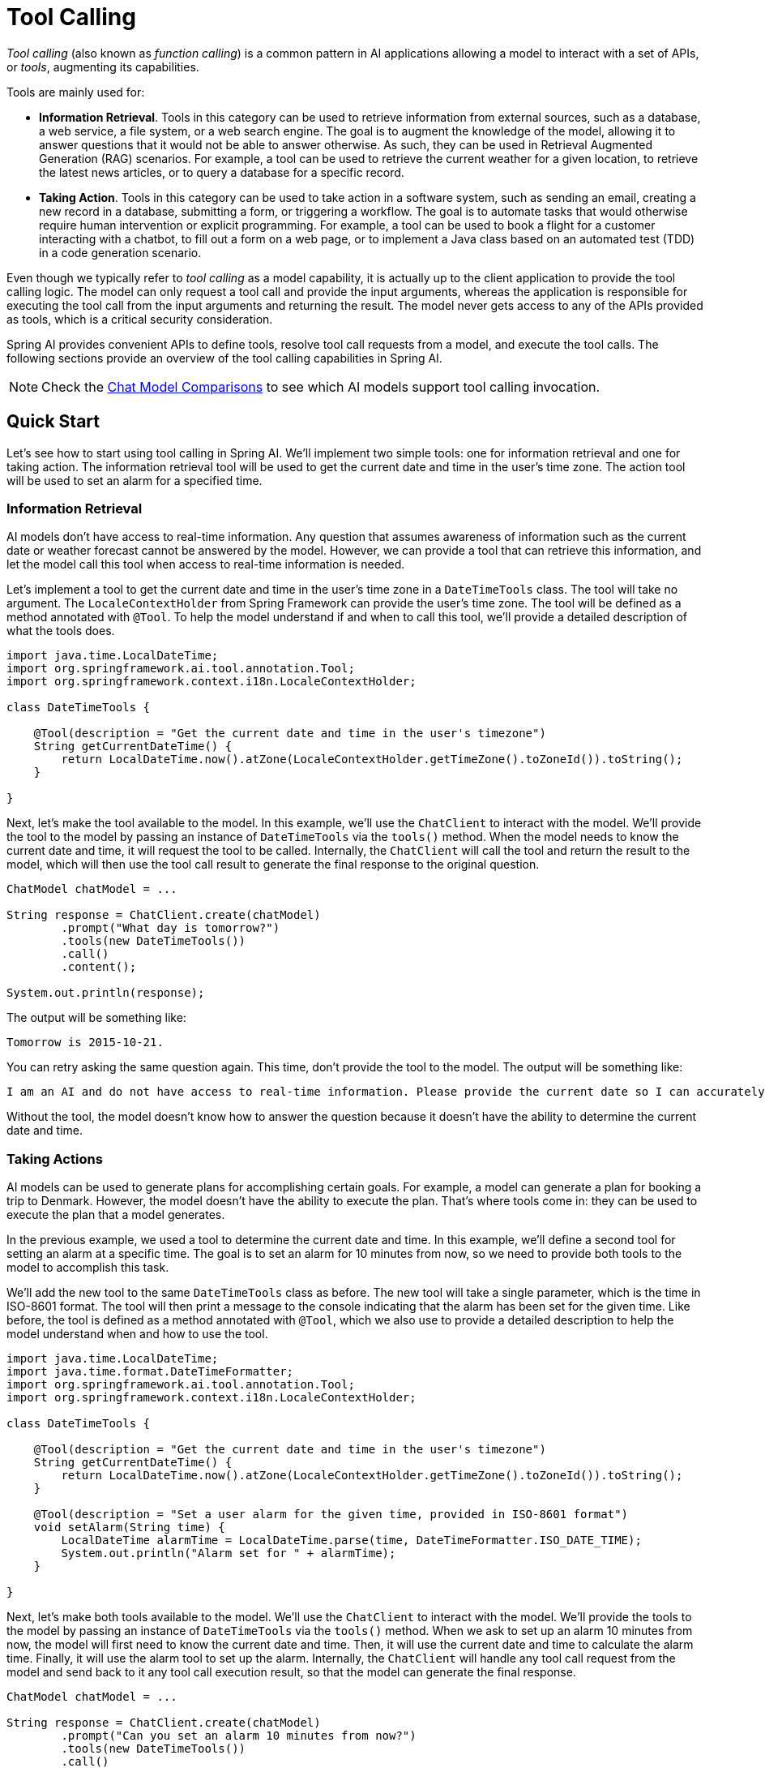 [[Tools]]
= Tool Calling

_Tool calling_ (also known as _function calling_) is a common pattern in AI applications allowing a model to interact with a set of APIs, or _tools_, augmenting its capabilities.

Tools are mainly used for:

* **Information Retrieval**. Tools in this category can be used to retrieve information from external sources, such as a database, a web service, a file system, or a web search engine. The goal is to augment the knowledge of the model, allowing it to answer questions that it would not be able to answer otherwise. As such, they can be used in Retrieval Augmented Generation (RAG) scenarios. For example, a tool can be used to retrieve the current weather for a given location, to retrieve the latest news articles, or to query a database for a specific record.
* **Taking Action**. Tools in this category can be used to take action in a software system, such as sending an email, creating a new record in a database, submitting a form, or triggering a workflow. The goal is to automate tasks that would otherwise require human intervention or explicit programming. For example, a tool can be used to book a flight for a customer interacting with a chatbot, to fill out a form on a web page, or to implement a Java class based on an automated test (TDD) in a code generation scenario.

Even though we typically refer to _tool calling_ as a model capability, it is actually up to the client application to provide the tool calling logic. The model can only request a tool call and provide the input arguments, whereas the application is responsible for executing the tool call from the input arguments and returning the result. The model never gets access to any of the APIs provided as tools, which is a critical security consideration.

Spring AI provides convenient APIs to define tools, resolve tool call requests from a model, and execute the tool calls. The following sections provide an overview of the tool calling capabilities in Spring AI.

NOTE: Check the xref:api/chat/comparison.adoc[Chat Model Comparisons] to see which AI models support tool calling invocation.

== Quick Start

Let's see how to start using tool calling in Spring AI. We'll implement two simple tools: one for information retrieval and one for taking action. The information retrieval tool will be used to get the current date and time in the user's time zone. The action tool will be used to set an alarm for a specified time.

=== Information Retrieval

AI models don't have access to real-time information. Any question that assumes awareness of information such as the current date or weather forecast cannot be answered by the model. However, we can provide a tool that can retrieve this information, and let the model call this tool when access to real-time information is needed.

Let's implement a tool to get the current date and time in the user's time zone in a `DateTimeTools` class. The tool will take no argument. The `LocaleContextHolder` from Spring Framework can provide the user's time zone. The tool will be defined as a method annotated with `@Tool`. To help the model understand if and when to call this tool, we'll provide a detailed description of what the tools does.

[source,java]
----
import java.time.LocalDateTime;
import org.springframework.ai.tool.annotation.Tool;
import org.springframework.context.i18n.LocaleContextHolder;

class DateTimeTools {

    @Tool(description = "Get the current date and time in the user's timezone")
    String getCurrentDateTime() {
        return LocalDateTime.now().atZone(LocaleContextHolder.getTimeZone().toZoneId()).toString();
    }

}
----

Next, let's make the tool available to the model. In this example, we'll use the `ChatClient` to interact with the model. We'll provide the tool to the model by passing an instance of `DateTimeTools` via the `tools()` method. When the model needs to know the current date and time, it will request the tool to be called. Internally, the `ChatClient` will call the tool and return the result to the model, which will then use the tool call result to generate the final response to the original question.

[source,java]
----
ChatModel chatModel = ...

String response = ChatClient.create(chatModel)
        .prompt("What day is tomorrow?")
        .tools(new DateTimeTools())
        .call()
        .content();

System.out.println(response);
----

The output will be something like:

[source]
----
Tomorrow is 2015-10-21.
----

You can retry asking the same question again. This time, don't provide the tool to the model. The output will be something like:

[source]
----
I am an AI and do not have access to real-time information. Please provide the current date so I can accurately determine what day tomorrow will be.
----

Without the tool, the model doesn't know how to answer the question because it doesn't have the ability to determine the current date and time.

=== Taking Actions

AI models can be used to generate plans for accomplishing certain goals. For example, a model can generate a plan for booking a trip to Denmark. However, the model doesn't have the ability to execute the plan. That's where tools come in: they can be used to execute the plan that a model generates.

In the previous example, we used a tool to determine the current date and time. In this example, we'll define a second tool for setting an alarm at a specific time. The goal is to set an alarm for 10 minutes from now, so we need to provide both tools to the model to accomplish this task.

We'll add the new tool to the same `DateTimeTools` class as before. The new tool will take a single parameter, which is the time in ISO-8601 format. The tool will then print a message to the console indicating that the alarm has been set for the given time. Like before, the tool is defined as a method annotated with `@Tool`, which we also use to provide a detailed description to help the model understand when and how to use the tool.

[source,java]
----
import java.time.LocalDateTime;
import java.time.format.DateTimeFormatter;
import org.springframework.ai.tool.annotation.Tool;
import org.springframework.context.i18n.LocaleContextHolder;

class DateTimeTools {

    @Tool(description = "Get the current date and time in the user's timezone")
    String getCurrentDateTime() {
        return LocalDateTime.now().atZone(LocaleContextHolder.getTimeZone().toZoneId()).toString();
    }

    @Tool(description = "Set a user alarm for the given time, provided in ISO-8601 format")
    void setAlarm(String time) {
        LocalDateTime alarmTime = LocalDateTime.parse(time, DateTimeFormatter.ISO_DATE_TIME);
        System.out.println("Alarm set for " + alarmTime);
    }

}
----

Next, let's make both tools available to the model. We'll use the `ChatClient` to interact with the model. We'll provide the tools to the model by passing an instance of `DateTimeTools` via the `tools()` method. When we ask to set up an alarm 10 minutes from now, the model will first need to know the current date and time. Then, it will use the current date and time to calculate the alarm time. Finally, it will use the alarm tool to set up the alarm. Internally, the `ChatClient` will handle any tool call request from the model and send back to it any tool call execution result, so that the model can generate the final response.

[source,java]
----
ChatModel chatModel = ...

String response = ChatClient.create(chatModel)
        .prompt("Can you set an alarm 10 minutes from now?")
        .tools(new DateTimeTools())
        .call()
        .content();

System.out.println(response);
----

In the application logs, you can check the alarm has been set at the correct time.

== Overview

Spring AI supports tool calling through a set of flexible abstractions that allow you to define, resolve, and execute tools in a consistent way. This section provides an overview of the main concepts and components of tool calling in Spring AI.

image::tools/tool-calling-01.jpg[The main sequence of actions for tool calling, width=700, align="center"]

1. When we want to make a tool available to the model, we include its definition in the chat request. Each tool definition comprises of a name, a description, and the schema of the input parameters.
2. When the model decides to call a tool, it sends a response with the tool name and the input parameters modeled after the defined schema.
3. The application is responsible for using the tool name to identify and execute the tool with the provided input parameters.
4. The result of the tool call is processed by the application.
5. The application sends the tool call result back to the model.
6. The model generates the final response using the tool call result as additional context.

Tools are the building blocks of tool calling and they are modeled by the `ToolCallback` interface. Spring AI provides built-in support for specifying `ToolCallback`(s) from methods and functions, but you can always define your own `ToolCallback` implementations to support more use cases.

`ChatModel` implementations transparently dispatch tool call requests to the corresponding `ToolCallback` implementations and will send the tool call results back to the model, which will ultimately generate the final response. They do so using the `ToolCallingManager` interface, which is responsible for managing the tool execution lifecycle.

Both `ChatClient` and `ChatModel` accept a list of `ToolCallback` objects to make the tools available to the model and the `ToolCallingManager` that will eventually execute them. 

Besides passing the `ToolCallback` objects directly, you can also pass a list of tool names, that will be resolved dynamically using the `ToolCallbackResolver` interface.

The following sections will go into more details about all these concepts and APIs, including how to customize and extend them to support more use cases.

== Methods as Tools

Spring AI provides built-in support for specifying tools (i.e. `ToolCallback`(s)) from methods in two ways:

- declaratively, using the `@Tool` annotation
- programmatically, using the low-level `MethodToolCallback` implementation.

=== Declarative Specification: `@Tool`

You can turn a method into a tool by annotating it with `@Tool`.

[source,java]
----
class DateTimeTools {

    @Tool(description = "Get the current date and time in the user's timezone")
    String getCurrentDateTime() {
        return LocalDateTime.now().atZone(LocaleContextHolder.getTimeZone().toZoneId()).toString();
    }

}
----

The `@Tool` annotation allows you to provide key information about the tool:

- `name`: The name of the tool. If not provided, the method name will be used. AI models use this name to identify the tool when calling it. Therefore, it's not allowed to have two tools with the same name in the same class. The name must be unique across all the tools available to the model for a specific chat request.
- `description`: The description for the tool, which can be used by the model to understand when and how to call the tool. If not provided, the method name will be used as the tool description. However, it's strongly recommended to provide a detailed description because that's paramount for the model to understand the tool's purpose and how to use it. Failing in providing a good description can lead to the model not using the tool when it should or using it incorrectly.
- `returnDirect`: Whether the tool result should be returned directly to the client or passed back to the model. See xref:_return_direct[] for more details.
- `resultConverter`: The `ToolCallResultConverter` implementation to use for converting the result of a tool call to a `String object` to send back to the AI model. See xref:_result_conversion[] for more details.

The method can be either static or instance, and it can have any visibility (public, protected, package-private, or private). The class that contains the method can be either a top-level class or a nested class, and it can also have any visibility (as long as it's accessible where you're planning to instantiate it).

NOTE: Spring AI provides built-in support for AOT compilation of the `@Tool`-annotated methods as long as the class containing the methods is a Spring bean (e.g. `@Component`). Otherwise, you'll need to provide the necessary configuration to the GraalVM compiler. For example, by annotating the class with `@RegisterReflection(memberCategories = MemberCategory.INVOKE_DECLARED_METHODS)`.

You can define any number of arguments for the method (including no argument) with most types (primitives, POJOs, enums, lists, arrays, maps, and so on). Similarly, the method can return most types, including `void`. If the method returns a value, the return type must be a serializable type, as the result will be serialized and sent back to the model.

NOTE: Some types are not supported. See xref:_method_tool_limitations[] for more details.

Spring AI will generate the JSON schema for the input parameters of the `@Tool`-annotated method automatically. The schema is used by the model to understand how to call the tool and prepare the tool request. The `@ToolParam` annotation can be used to provide additional information about the input parameters, such as a description or whether the parameter is required or optional. By default, all input parameters are considered required.

[source,java]
----
import java.time.LocalDateTime;
import java.time.format.DateTimeFormatter;
import org.springframework.ai.tool.annotation.Tool;
import org.springframework.ai.tool.annotation.ToolParam;

class DateTimeTools {

    @Tool(description = "Set a user alarm for the given time")
    void setAlarm(@ToolParam(description = "Time in ISO-8601 format") String time) {
        LocalDateTime alarmTime = LocalDateTime.parse(time, DateTimeFormatter.ISO_DATE_TIME);
        System.out.println("Alarm set for " + alarmTime);
    }

}
----

The `@ToolParam` annotation allows you to provide key information about a tool parameter:

- `description`: The description for the parameter, which can be used by the model to understand better how to use it. For example, what format the parameter should be in, what values are allowed, and so on.
- `required`: Whether the parameter is required or optional. By default, all parameters are considered required. 

If a parameter is annotated as `@Nullable`, it will be considered optional unless explicitly marked as required using the `@ToolParam` annotation.

Besides the `@ToolParam` annotation, you can also use the `@Schema` annotation from Swagger or `@JsonProperty` from Jackson. See xref:_json_schema[] for more details.

==== Adding Tools to `ChatClient`

When using the declarative specification approach, you can pass the tool class instance to the `tools()` method when invoking a `ChatClient`. Such tools will only be available for the specific chat request they are added to.

[source,java]
----
ChatClient.create(chatModel)
    .prompt("What day is tomorrow?")
    .tools(new DateTimeTools())
    .call()
    .content();
----

Under the hood, the `ChatClient` will generate a `ToolCallback` from each `@Tool`-annotated method in the tool class instance and pass them to the model. In case you prefer to generate the `ToolCallback`(s) yourself, you can use the `ToolCallbacks` utility class.

[source,java]
----
ToolCallback[] dateTimeTools = ToolCallbacks.from(new DateTimeTools());
----

==== Adding Default Tools to `ChatClient`

When using the declarative specification approach, you can add default tools to a `ChatClient.Builder` by passing the tool class instance to the `defaultTools()` method.
If both default and runtime tools are provided, the runtime tools will completely override the default tools.

WARNING: Default tools are shared across all the chat requests performed by all the `ChatClient` instances built from the same `ChatClient.Builder`. They are useful for tools that are commonly used across different chat requests, but they can also be dangerous if not used carefully, risking to make them available when they shouldn't.

[source,java]
----
ChatModel chatModel = ...
ChatClient chatClient = ChatClient.builder(chatModel)
    .defaultTools(new DateTimeTools())
    .build();
----

==== Adding Tools to `ChatModel`

When using the declarative specification approach, you can pass the tool class instance to the `toolCallbacks()` method of the `ToolCallingChatOptions` you use to call a `ChatModel`. Such tools will only be available for the specific chat request they are added to.

[source,java]
----
ChatModel chatModel = ...
ToolCallback[] dateTimeTools = ToolCallbacks.from(new DateTimeTools());
ChatOptions chatOptions = ToolCallingChatOptions.builder()
    .toolCallbacks(dateTimeTools)
    .build();
Prompt prompt = new Prompt("What day is tomorrow?", chatOptions);
chatModel.call(prompt);
----

==== Adding Default Tools to `ChatModel`

When using the declarative specification approach, you can add default tools to `ChatModel` at construction time by passing the tool class instance to the `toolCallbacks()` method of the `ToolCallingChatOptions` instance used to create the `ChatModel`.
If both default and runtime tools are provided, the runtime tools will completely override the default tools.

WARNING: Default tools are shared across all the chat requests performed by that `ChatModel` instance. They are useful for tools that are commonly used across different chat requests, but they can also be dangerous if not used carefully, risking to make them available when they shouldn't.

[source,java]
----
ToolCallback[] dateTimeTools = ToolCallbacks.from(new DateTimeTools());
ChatModel chatModel = OllamaChatModel.builder()
    .ollamaApi(new OllamaApi())
    .defaultOptions(ToolCallingChatOptions.builder()
            .toolCallbacks(dateTimeTools)
            .build())
    .build();
----

=== Programmatic Specification: `MethodToolCallback`

You can turn a method into a tool by building a `MethodToolCallback` programmatically.

[source,java]
----
class DateTimeTools {

    String getCurrentDateTime() {
        return LocalDateTime.now().atZone(LocaleContextHolder.getTimeZone().toZoneId()).toString();
    }

}
----

The `MethodToolCallback.Builder` allows you to build a `MethodToolCallback` instance and provide key information about the tool:

- `toolDefinition`: The `ToolDefinition` instance that defines the tool name, description, and input schema. You can build it using the `ToolDefinition.Builder` class. Required.
- `toolMetadata`: The `ToolMetadata` instance that defines additional settings such as whether the result should be returned directly to the client, and the result converter to use. You can build it using the `ToolMetadata.Builder` class.
- `toolMethod`: The `Method` instance that represents the tool method. Required.
- `toolObject`: The object instance that contains the tool method. If the method is static, you can omit this parameter.
- `toolCallResultConverter`: The `ToolCallResultConverter` instance to use for converting the result of a tool call to a `String` object to send back to the AI model. If not provided, the default converter will be used (`DefaultToolCallResultConverter`).

The `ToolDefinition.Builder` allows you to build a `ToolDefinition` instance and define the tool name, description, and input schema:

- `name`: The name of the tool. If not provided, the method name will be used. AI models use this name to identify the tool when calling it. Therefore, it's not allowed to have two tools with the same name in the same class. The name must be unique across all the tools available to the model for a specific chat request.
- `description`: The description for the tool, which can be used by the model to understand when and how to call the tool. If not provided, the method name will be used as the tool description. However, it's strongly recommended to provide a detailed description because that's paramount for the model to understand the tool's purpose and how to use it. Failing in providing a good description can lead to the model not using the tool when it should or using it incorrectly.
- `inputSchema`: The JSON schema for the input parameters of the tool. If not provided, the schema will be generated automatically based on the method parameters. You can use the `@ToolParam` annotation to provide additional information about the input parameters, such as a description or whether the parameter is required or optional. By default, all input parameters are considered required. See xref:_json_schema[] for more details.

The `ToolMetadata.Builder` allows you to build a `ToolMetadata` instance and define additional settings for the tool:

- `returnDirect`: Whether the tool result should be returned directly to the client or passed back to the model. See xref:_return_direct[] for more details.

[source,java]
----
Method method = ReflectionUtils.findMethod(DateTimeTools.class, "getCurrentDateTime");
ToolCallback toolCallback = MethodToolCallback.builder()
    .toolDefinition(ToolDefinition.builder(method)
            .description("Get the current date and time in the user's timezone")
            .build())
    .toolMethod(method)
    .toolObject(new DateTimeTools())
    .build();
----

The method can be either static or instance, and it can have any visibility (public, protected, package-private, or private). The class that contains the method can be either a top-level class or a nested class, and it can also have any visibility (as long as it's accessible where you're planning to instantiate it).

NOTE: Spring AI provides built-in support for AOT compilation of the tool methods as long as the class containing the methods is a Spring bean (e.g. `@Component`). Otherwise, you'll need to provide the necessary configuration to the GraalVM compiler. For example, by annotating the class with `@RegisterReflection(memberCategories = MemberCategory.INVOKE_DECLARED_METHODS)`.

You can define any number of arguments for the method (including no argument) with most types (primitives, POJOs, enums, lists, arrays, maps, and so on). Similarly, the method can return most types, including `void`. If the method returns a value, the return type must be a serializable type, as the result will be serialized and sent back to the model.

NOTE: Some types are not supported. See xref:_method_tool_limitations[] for more details.

If the method is static, you can omit the `toolObject()` method, as it's not needed.

[source,java]
----
class DateTimeTools {

    static String getCurrentDateTime() {
        return LocalDateTime.now().atZone(LocaleContextHolder.getTimeZone().toZoneId()).toString();
    }

}
----

[source,java]
----
Method method = ReflectionUtils.findMethod(DateTimeTools.class, "getCurrentDateTime");
ToolCallback toolCallback = MethodToolCallback.builder()
    .toolDefinition(ToolDefinition.builder(method)
            .description("Get the current date and time in the user's timezone")
            .build())
    .toolMethod(method)
    .build();
----

Spring AI will generate the JSON schema for the input parameters of the method automatically. The schema is used by the model to understand how to call the tool and prepare the tool request. The `@ToolParam` annotation can be used to provide additional information about the input parameters, such as a description or whether the parameter is required or optional. By default, all input parameters are considered required.

[source,java]
----
import java.time.LocalDateTime;
import java.time.format.DateTimeFormatter;
import org.springframework.ai.tool.annotation.ToolParam;

class DateTimeTools {

    void setAlarm(@ToolParam(description = "Time in ISO-8601 format") String time) {
        LocalDateTime alarmTime = LocalDateTime.parse(time, DateTimeFormatter.ISO_DATE_TIME);
        System.out.println("Alarm set for " + alarmTime);
    }

}
----

The `@ToolParam` annotation allows you to provide key information about a tool parameter:

- `description`: The description for the parameter, which can be used by the model to understand better how to use it. For example, what format the parameter should be in, what values are allowed, and so on.
- `required`: Whether the parameter is required or optional. By default, all parameters are considered required. 

If a parameter is annotated as `@Nullable`, it will be considered optional unless explicitly marked as required using the `@ToolParam` annotation.

Besides the `@ToolParam` annotation, you can also use the `@Schema` annotation from Swagger or `@JsonProperty` from Jackson. See xref:_json_schema[] for more details.

==== Adding Tools to `ChatClient` and `ChatModel`

When using the programmatic specification approach, you can pass the `MethodToolCallback` instance to the `tools()` method of `ChatClient`.
The tool will only be available for the specific chat request it's added to.

[source,java]
----
ToolCallback toolCallback = ...
ChatClient.create(chatModel)
    .prompt("What day is tomorrow?")
    .tools(toolCallback)
    .call()
    .content();
----

==== Adding Default Tools to `ChatClient`

When using the programmatic specification approach, you can add default tools to a `ChatClient.Builder` by passing the `MethodToolCallback` instance to the `defaultTools()` method.
If both default and runtime tools are provided, the runtime tools will completely override the default tools.

WARNING: Default tools are shared across all the chat requests performed by all the `ChatClient` instances built from the same `ChatClient.Builder`. They are useful for tools that are commonly used across different chat requests, but they can also be dangerous if not used carefully, risking to make them available when they shouldn't.

[source,java]
----
ChatModel chatModel = ...
ToolCallback toolCallback = ...
ChatClient chatClient = ChatClient.builder(chatModel)
    .defaultTools(toolCallback)
    .build();
----

==== Adding Tools to `ChatModel`

When using the programmatic specification approach, you can pass the `MethodToolCallback` instance to the `toolCallbacks()` method of the `ToolCallingChatOptions` you use to call a `ChatModel`. The tool will only be available for the specific chat request it's added to.

[source,java]
----
ChatModel chatModel = ...
ToolCallback toolCallback = ...
ChatOptions chatOptions = ToolCallingChatOptions.builder()
    .toolCallbacks(toolCallback)
    .build():
Prompt prompt = new Prompt("What day is tomorrow?", chatOptions);
chatModel.call(prompt);
----

==== Adding Default Tools to `ChatModel`

When using the programmatic specification approach, you can add default tools to a `ChatModel` at construction time by passing the `MethodToolCallback` instance to the `toolCallbacks()` method of the `ToolCallingChatOptions` instance used to create the `ChatModel`.
If both default and runtime tools are provided, the runtime tools will completely override the default tools.

WARNING: Default tools are shared across all the chat requests performed by that `ChatModel` instance. They are useful for tools that are commonly used across different chat requests, but they can also be dangerous if not used carefully, risking to make them available when they shouldn't.

[source,java]
----
ToolCallback toolCallback = ...
ChatModel chatModel = OllamaChatModel.builder()
    .ollamaApi(new OllamaApi())
    .defaultOptions(ToolCallingChatOptions.builder()
            .toolCallbacks(toolCallback)
            .build())
    .build();
----

=== Method Tool Limitations

The following types are not currently supported as parameters or return types for methods used as tools:

- `Optional`
- Asynchronous types (e.g. `CompletableFuture`, `Future`)
- Reactive types (e.g. `Flow`, `Mono`, `Flux`)
- Functional types (e.g. `Function`, `Supplier`, `Consumer`).

Functional types are supported using the function-based tool specification approach. See xref:_functions_as_tools[] for more details.

== Functions as Tools

Spring AI provides built-in support for specifying tools from functions, either programmatically using the low-level `FunctionToolCallback` implementation or dynamically as `@Bean`(s) resolved at runtime.

=== Programmatic Specification: `FunctionToolCallback`

You can turn a functional type (`Function`, `Supplier`, `Consumer`, or `BiFunction`) into a tool by building a `FunctionToolCallback` programmatically.

[source,java]
----
public class WeatherService implements Function<WeatherRequest, WeatherResponse> {
    public WeatherResponse apply(WeatherRequest request) {
        return new WeatherResponse(30.0, Unit.C);
    }
}

public enum Unit { C, F }
public record WeatherRequest(String location, Unit unit) {}
public record WeatherResponse(double temp, Unit unit) {}
----

The `FunctionToolCallback.Builder` allows you to build a `FunctionToolCallback` instance and provide key information about the tool:

- `name`: The name of the tool. AI models use this name to identify the tool when calling it. Therefore, it's not allowed to have two tools with the same name in the same context. The name must be unique across all the tools available to the model for a specific chat request. Required.
- `toolFunction`: The functional object that represents the tool method (`Function`, `Supplier`, `Consumer`, or `BiFunction`). Required.
- `description`: The description for the tool, which can be used by the model to understand when and how to call the tool. If not provided, the method name will be used as the tool description. However, it's strongly recommended to provide a detailed description because that's paramount for the model to understand the tool's purpose and how to use it. Failing in providing a good description can lead to the model not using the tool when it should or using it incorrectly.
- `inputType`: The type of the function input. Required.
- `inputSchema`: The JSON schema for the input parameters of the tool. If not provided, the schema will be generated automatically based on the `inputType`. You can use the `@ToolParam` annotation to provide additional information about the input parameters, such as a description or whether the parameter is required or optional. By default, all input parameters are considered required. See xref:_json_schema[] for more details.
- `toolMetadata`: The `ToolMetadata` instance that defines additional settings such as whether the result should be returned directly to the client, and the result converter to use. You can build it using the `ToolMetadata.Builder` class.
- `toolCallResultConverter`: The `ToolCallResultConverter` instance to use for converting the result of a tool call to a `String` object to send back to the AI model. If not provided, the default converter will be used (`DefaultToolCallResultConverter`).

The `ToolMetadata.Builder` allows you to build a `ToolMetadata` instance and define additional settings for the tool:

- `returnDirect`: Whether the tool result should be returned directly to the client or passed back to the model. See xref:_return_direct[] for more details.

[source,java]
----
ToolCallback toolCallback = FunctionToolCallback
    .builder("currentWeather", new WeatherService())
    .description("Get the weather in location")
    .inputType(WeatherRequest.class)
    .build();
----

The function inputs and outputs can be either `Void` or POJOs. The input and output POJOs must be serializable, as the result will be serialized and sent back to the model. The function as well as the input and output types must be public.

NOTE: Some types are not supported. See xref:_function_tool_limitations[] for more details.

==== Adding Tools to `ChatClient`

When using the programmatic specification approach, you can pass the `FunctionToolCallback` instance to the `tools()` method of `ChatClient`. The tool will only be available for the specific chat request it's added to.

[source,java]
----
ToolCallback toolCallback = ...
ChatClient.create(chatModel)
    .prompt("What's the weather like in Copenhagen?")
    .tools(toolCallback)
    .call()
    .content();
----

==== Adding Default Tools to `ChatClient`

When using the programmatic specification approach, you can add default tools to a `ChatClient.Builder` by passing the `FunctionToolCallback` instance to the `defaultTools()` method.
If both default and runtime tools are provided, the runtime tools will completely override the default tools.

WARNING: Default tools are shared across all the chat requests performed by all the `ChatClient` instances built from the same `ChatClient.Builder`. They are useful for tools that are commonly used across different chat requests, but they can also be dangerous if not used carefully, risking to make them available when they shouldn't.

[source,java]
----
ChatModel chatModel = ...
ToolCallback toolCallback = ...
ChatClient chatClient = ChatClient.builder(chatModel)
    .defaultTools(toolCallback)
    .build();
----

==== Adding Tools to `ChatModel`

When using the programmatic specification approach, you can pass the `FunctionToolCallback` instance to the `toolCallbacks()` method of `ToolCallingChatOptions`. The tool will only be available for the specific chat request it's added to.

[source,java]
----
ChatModel chatModel = ...
ToolCallback toolCallback = ...
ChatOptions chatOptions = ToolCallingChatOptions.builder()
    .toolCallbacks(toolCallback)
    .build():
Prompt prompt = new Prompt("What's the weather like in Copenhagen?", chatOptions);
chatModel.call(prompt);
----

==== Adding Default Tools to `ChatModel`

When using the programmatic specification approach, you can add default tools to a `ChatModel` at construction time by passing the `FunctionToolCallback` instance to the `toolCallbacks()` method of the `ToolCallingChatOptions` instance used to create the `ChatModel`.
If both default and runtime tools are provided, the runtime tools will completely override the default tools.

WARNING: Default tools are shared across all the chat requests performed by that `ChatModel` instance. They are useful for tools that are commonly used across different chat requests, but they can also be dangerous if not used carefully, risking to make them available when they shouldn't.

[source,java]
----
ToolCallback toolCallback = ...
ChatModel chatModel = OllamaChatModel.builder()
    .ollamaApi(new OllamaApi())
    .defaultOptions(ToolCallingChatOptions.builder()
            .toolCallbacks(toolCallback)
            .build())
    .build();
----

=== Dynamic Specification: `@Bean`

Instead of specifying tools programmatically, you can define tools as Spring beans and let Spring AI resolve them dynamically at runtime using the `ToolCallbackResolver` interface (via the `SpringBeanToolCallbackResolver` implementation). This option gives you the possibility to use any `Function`, `Supplier`, `Consumer`, or `BiFunction` bean as a tool. The bean name will be used as the tool name, and the `@Description` annotation from Spring Framework can be used to provide a description for the tool, used by the model to understand when and how to call the tool. If you don't provide a description, the method name will be used as the tool description. However, it's strongly recommended to provide a detailed description because that's paramount for the model to understand the tool's purpose and how to use it. Failing in providing a good description can lead to the model not using the tool when it should or using it incorrectly.

[source,java]
----
@Configuration(proxyBeanMethods = false)
class WeatherTools {

    WeatherService weatherService = new WeatherService();

	@Bean
	@Description("Get the weather in location")
	Function<WeatherRequest, WeatherResponse> currentWeather() {
		return weatherService;
	}

}
----

NOTE: Some types are not supported. See xref:_function_tool_limitations[] for more details.

The JSON schema for the input parameters of the tool will be generated automatically. You can use the `@ToolParam` annotation to provide additional information about the input parameters, such as a description or whether the parameter is required or optional. By default, all input parameters are considered required. See xref:_json_schema[] for more details.

[source,java]
----
record WeatherRequest(@ToolParam(description = "The name of a city or a country") String location, Unit unit) {}
----

This tool specification approach has the drawback of not guaranteeing type safety, as the tool resolution is done at runtime. To mitigate this, you can specify the tool name explicitly using the `@Bean` annotation and storing the value in a constant, so that you can use it in a chat request instead of hard-coding the tool name.

[source,java]
----
@Configuration(proxyBeanMethods = false)
class WeatherTools {

    public static final String CURRENT_WEATHER_TOOL = "currentWeather";

	@Bean(CURRENT_WEATHER_TOOL)
	@Description("Get the weather in location")
	Function<WeatherRequest, WeatherResponse> currentWeather() {
		...
	}

}
----

==== Adding Tools to `ChatClient`

When using the dynamic specification approach, you can pass the tool name (i.e. the function bean name) to the `tools()` method of `ChatClient`.
The tool will only be available for the specific chat request it's added to.

[source,java]
----
ChatClient.create(chatModel)
    .prompt("What's the weather like in Copenhagen?")
    .tools("currentWeather")
    .call()
    .content();
----

==== Adding Default Tools to `ChatClient`

When using the dynamic specification approach, you can add default tools to a `ChatClient.Builder` by passing the tool name to the `defaultTools()` method.
If both default and runtime tools are provided, the runtime tools will completely override the default tools.

WARNING: Default tools are shared across all the chat requests performed by all the `ChatClient` instances built from the same `ChatClient.Builder`. They are useful for tools that are commonly used across different chat requests, but they can also be dangerous if not used carefully, risking to make them available when they shouldn't.

[source,java]
----
ChatModel chatModel = ...
ChatClient chatClient = ChatClient.builder(chatModel)
    .defaultTools("currentWeather")
    .build();
----

==== Adding Tools to `ChatModel`

When using the dynamic specification approach, you can pass the tool name to the `toolNames()` method of the `ToolCallingChatOptions` you use to call the `ChatModel`. The tool will only be available for the specific chat request it's added to.

[source,java]
----
ChatModel chatModel = ...
ChatOptions chatOptions = ToolCallingChatOptions.builder()
    .toolNames("currentWeather")
    .build():
Prompt prompt = new Prompt("What's the weather like in Copenhagen?", chatOptions);
chatModel.call(prompt);
----

==== Adding Default Tools to `ChatModel`

When using the dynamic specification approach, you can add default tools to `ChatModel` at construction time by passing the tool name to the `toolNames()` method of the `ToolCallingChatOptions` instance used to create the `ChatModel`.
If both default and runtime tools are provided, the runtime tools will completely override the default tools.

WARNING: Default tools are shared across all the chat requests performed by that `ChatModel` instance. They are useful for tools that are commonly used across different chat requests, but they can also be dangerous if not used carefully, risking to make them available when they shouldn't.

[source,java]
----
ChatModel chatModel = OllamaChatModel.builder()
    .ollamaApi(new OllamaApi())
    .defaultOptions(ToolCallingChatOptions.builder()
            .toolNames("currentWeather")
            .build())
    .build();
----

=== Function Tool Limitations

The following types are not currently supported as input or output types for functions used as tools:

- Primitive types
- `Optional`
- Collection types (e.g. `List`, `Map`, `Array`, `Set`) 
- Asynchronous types (e.g. `CompletableFuture`, `Future`)
- Reactive types (e.g. `Flow`, `Mono`, `Flux`).

Primitive types and collections are supported using the method-based tool specification approach. See xref:_methods_as_tools[] for more details.

== Tool Specification

In Spring AI, tools are modeled via the `ToolCallback` interface. In the previous sections, we've seen how to define tools from methods and functions using the built-in support provided by Spring AI (see xref:_methods_as_tools[] and xref:_functions_as_tools[]). This section will dive deeper into the tool specification and how to customize and extend it to support more use cases.

=== Tool Callback

The `ToolCallback` interface provides a way to define a tool that can be called by the AI model, including both definition and execution logic. It's the main interface to implement when you want to define a tool from scratch. For example, you can define a `ToolCallback` from an MCP Client (using the Model Context Protocol) or a `ChatClient` (to build a modular agentic application).

The interface provides the following methods:

[source,java]
----
public interface ToolCallback {

	/**
	 * Definition used by the AI model to determine when and how to call the tool.
	 */
	ToolDefinition getToolDefinition();

	/**
	 * Metadata providing additional information on how to handle the tool.
	 */
	ToolMetadata getToolMetadata();

    /**
	 * Execute tool with the given input and return the result to send back to the AI model.
	 */
	String call(String toolInput);

    /**
	 * Execute tool with the given input and context, and return the result to send back to the AI model.
	 */
	String call(String toolInput, ToolContext tooContext);

}
----

Spring AI provides built-in implementations for tool methods (`MethodToolCallback`) and tool functions (`FunctionToolCallback`).

=== Tool Definition

The `ToolDefinition` interface provides the required information for the AI model to know about the availability of the tool, including the tool name, description, and input schema. Each `ToolCallback` implementation must provide a `ToolDefinition` instance to define the tool.

The interface provides the following methods:

[source,java]
----
public interface ToolDefinition {

	/**
	 * The tool name. Unique within the tool set provided to a model.
	 */
	String name();

	/**
	 * The tool description, used by the AI model to determine what the tool does.
	 */
	String description();

	/**
	 * The schema of the parameters used to call the tool.
	 */
	String inputSchema();

}
----

NOTE: See xref:_json_schema[] for more details on the input schema.

The `ToolDefinition.Builder` lets you build a `ToolDefinition` instance using the default implementation (`DefaultToolDefinition`).

[source,java]
----
ToolDefinition toolDefinition = ToolDefinition.builder()
    .name("currentWeather")
    .description("Get the weather in location")
    .inputSchema("""
        {
            "type": "object",
            "properties": {
                "location": {
                    "type": "string"
                },
                "unit": {
                    "type": "string",
                    "enum": ["C", "F"]
                }
            },
            "required": ["location", "unit"]
        }
    """)
    .build();
----

==== Method Tool Definition

When building tools from a method, the `ToolDefinition` is automatically generated for you. In case you prefer to generate the `ToolDefinition` yourself, you can use this convenient builder.

[source,java]
----
Method method = ReflectionUtils.findMethod(DateTimeTools.class, "getCurrentDateTime");
ToolDefinition toolDefinition = ToolDefinition.from(method);
----

The `ToolDefinition` generated from a method includes the method name as the tool name, the method name as the tool description, and the JSON schema of the method input parameters. If the method is annotated with `@Tool`, the tool name and description will be taken from the annotation, if set.

NOTE: See xref:_methods_as_tools[] for more details.

If you'd rather provide some or all of the attributes explicitly, you can use the `ToolDefinition.Builder` to build a custom `ToolDefinition` instance.

[source,java]
----
Method method = ReflectionUtils.findMethod(DateTimeTools.class, "getCurrentDateTime");
ToolDefinition toolDefinition = ToolDefinition.builder(method)
    .name("currentDateTime")
    .description("Get the current date and time in the user's timezone")
    .inputSchema(JsonSchemaGenerator.generateForMethodInput(method))
    .build();
----

==== Function Tool Definition

When building tools from a function, the `ToolDefinition` is automatically generated for you. When you use the `FunctionToolCallback.Builder` to build a `FunctionToolCallback` instance, you can provide the tool name, description, and input schema that will be used to generate the `ToolDefinition`. See xref:_functions_as_tools[] for more details.

=== JSON Schema

When providing a tool to the AI model, the model needs to know the schema of the input type for calling the tool. The schema is used to understand how to call the tool and prepare the tool request. Spring AI provides built-in support for generating the JSON Schema of the input type for a tool via the `JsonSchemaGenerator` class. The schema is provided as part of the `ToolDefinition`.

NOTE: See xref:_tool_definition[] for more details on the `ToolDefinition` and how to pass the input schema to it.

The `JsonSchemaGenerator` class is used under the hood to generate the JSON schema for the input parameters of a method or a function, using any of the strategies described in xref:_methods_as_tools[] and xref:_functions_as_tools[]. The JSON schema generation logic supports a series of annotations that you can use on the input parameters for methods and functions to customize the resulting schema.

This section describes two main options you can customize when generating the JSON schema for the input parameters of a tool: description and required status.

==== Description

Besides providing a description for the tool itself, you can also provide a description for the input parameters of a tool. The description can be used to provide key information about the input parameters, such as what format the parameter should be in, what values are allowed, and so on. This is useful to help the model understand the input schema and how to use it. Spring AI provides built-in support for generating the description for an input parameter using one of the following annotations:

- `@ToolParam(description = "...")` from Spring AI
- `@JsonClassDescription(description = "...")` from Jackson
- `@JsonPropertyDescription(description = "...")` from Jackson
- `@Schema(description = "...")` from Swagger.

This approach works for both methods and functions, and you can use it recursively for nested types.

[source,java]
----
import java.time.LocalDateTime;
import java.time.format.DateTimeFormatter;
import org.springframework.ai.tool.annotation.Tool;
import org.springframework.ai.tool.annotation.ToolParam;
import org.springframework.context.i18n.LocaleContextHolder;

class DateTimeTools {

    @Tool(description = "Set a user alarm for the given time")
    void setAlarm(@ToolParam(description = "Time in ISO-8601 format") String time) {
        LocalDateTime alarmTime = LocalDateTime.parse(time, DateTimeFormatter.ISO_DATE_TIME);
        System.out.println("Alarm set for " + alarmTime);
    }

}
----

==== Required/Optional

By default, each input parameter is considered required, which forces the AI model to provide a value for it when calling the tool. However, you can make an input parameter optional by using one of the following annotations, in this order of precedence:

- `@ToolParam(required = false)` from Spring AI
- `@JsonProperty(required = false)` from Jackson
- `@Schema(required = false)` from Swagger
- `@Nullable` from Spring Framework.

This approach works for both methods and functions, and you can use it recursively for nested types.

[source,java]
----
class CustomerTools {

    @Tool(description = "Update customer information")
    void updateCustomerInfo(Long id, String name, @ToolParam(required = false) String email) {
        System.out.println("Updated info for customer with id: " + id);
    }

}
----

WARNING: Defining the correct required status for the input parameter is crucial to mitigate the risk of hallucinations and ensure the model provides the right input when calling the tool. In the previous example, the `email` parameter is optional, which means the model can call the tool without providing a value for it. If the parameter was required, the model would have to provide a value for it when calling the tool. And if no value existed, the model would probably make one up, leading to hallucinations.

=== Result Conversion

The result of a tool call is serialized using a `ToolCallResultConverter` and then sent back to the AI model. The `ToolCallResultConverter` interface provides a way to convert the result of a tool call to a `String` object.

The interface provides the following method:

[source,java]
----
@FunctionalInterface
public interface ToolCallResultConverter {

	/**
	 * Given an Object returned by a tool, convert it to a String compatible with the
	 * given class type.
	 */
	String convert(@Nullable Object result, @Nullable Type returnType);

}
----

The result must be a serializable type. By default, the result is serialized to JSON using Jackson (`DefaultToolCallResultConverter`), but you can customize the serialization process by providing your own `ToolCallResultConverter` implementation.

Spring AI relies on the `ToolCallResultConverter` in both method and function tools.

==== Method Tool Call Result Conversion

When building tools from a method with the declarative approach, you can provide a custom `ToolCallResultConverter` to use for the tool by setting the `resultConverter()` attribute of the `@Tool` annotation.

[source,java]
----
class CustomerTools {

    @Tool(description = "Retrieve customer information", resultConverter = CustomToolCallResultConverter.class)
    Customer getCustomerInfo(Long id) {
        return customerRepository.findById(id);
    }

}
----

If using the programmatic approach, you can provide a custom `ToolCallResultConverter` to use for the tool by setting the `resultConverter()` attribute of the `MethodToolCallback.Builder`.

See xref:_methods_as_tools[] for more details.

==== Function Tool Call Result Conversion

When building tools from a function using the programmatic approach, you can provide a custom `ToolCallResultConverter` to use for the tool by setting the `resultConverter()` attribute of the `FunctionToolCallback.Builder`.

See xref:_functions_as_tools[] for more details.

=== Tool Context

Spring AI supports passing additional contextual information to tools through the `ToolContext` API. This feature allows you to provide extra, user-provided data that can be used within the tool execution along with the tool arguments passed by the AI model. 

image::tools/tool-context.jpg[Providing additional contextual info to tools, width=700, align="center"]

[source,java]
----
class CustomerTools {

    @Tool(description = "Retrieve customer information")
    Customer getCustomerInfo(Long id, ToolContext toolContext) {
        return customerRepository.findById(id, toolContext.get("tenantId"));
    }

}
----

The `ToolContext` is populated with the data provided by the user when invoking `ChatClient`.

[source,java]
----
ChatModel chatModel = ...

String response = ChatClient.create(chatModel)
        .prompt("Tell me more about the customer with ID 42")
        .tools(new CustomerTools())
        .toolContext(Map.of("tenantId", "acme"))
        .call()
        .content();

System.out.println(response);
----

NOTE: None of the data provided in the `ToolContext` is sent to the AI model.

Similarly, you can define tool context data when invoking the `ChatModel` directly.

[source,java]
----
ChatModel chatModel = ...
ToolCallback[] customerTools = ToolCallbacks.from(new CustomerTools());
ChatOptions chatOptions = ToolCallingChatOptions.builder()
    .toolCallbacks(customerTools)
    .toolContext(Map.of("tenantId", "acme"))
    .build();
Prompt prompt = new Prompt("Tell me more about the customer with ID 42", chatOptions);
chatModel.call(prompt);
----

If the `toolContext` option is set both in the default options and in the runtime options, the resulting `ToolContext` will be the merge of the two,
where the runtime options take precedence over the default options.

=== Return Direct

By default, the result of a tool call is sent back to the model as a response. Then, the model can use the result to continue the conversation.

There are cases where you'd rather return the result directly to the caller instead of sending it back to the model. For example, if you build an agent that relies on a RAG tool, you might want to return the result directly to the caller instead of sending it back to the model for unnecessary post-processing. Or perhaps you have certain tools that should end the reasoning loop of the agent.

Each `ToolCallback` implementation can define whether the result of a tool call should be returned directly to the caller or sent back to the model. By default, the result is sent back to the model. But you can change this behavior per tool.

The `ToolCallingManager`, responsible for managing the tool execution lifecycle, is in charge of handling the `returnDirect` attribute associated with the tool. If the attribute is set to `true`, the result of the tool call is returned directly to the caller. Otherwise, the result is sent back to the model.

NOTE: If multiple tool calls are requested at once, the `returnDirect` attribute must be set to `true` for all the tools to return the results directly to the caller. Otherwise, the results will be sent back to the model.

image::tools/return-direct.jpg[Returning tool call results directly to the caller, width=700, align="center"]

1. When we want to make a tool available to the model, we include its definition in the chat request. If we want the result of the tool execution to be returned directly to the caller, we set the `returnDirect` attribute to `true`.
2. When the model decides to call a tool, it sends a response with the tool name and the input parameters modeled after the defined schema.
3. The application is responsible for using the tool name to identify and execute the tool with the provided input parameters.
4. The result of the tool call is processed by the application.
5. The application sends the tool call result directly to the caller, instead of sending it back to the model.

==== Method Return Direct

When building tools from a method with the declarative approach, you can mark a tool to return the result directly to the caller by setting the `returnDirect` attribute of the `@Tool` annotation to `true`.

[source,java]
----
class CustomerTools {

    @Tool(description = "Retrieve customer information", returnDirect = true)
    Customer getCustomerInfo(Long id) {
        return customerRepository.findById(id);
    }

}
----

If using the programmatic approach, you can set the `returnDirect` attribute via the `ToolMetadata` interface and pass it to the `MethodToolCallback.Builder`.

[source,java]
----
ToolMetadata toolMetadata = ToolMetadata.builder()
    .returnDirect(true)
    .build();
----

See xref:_methods_as_tools[] for more details.

==== Function Return Direct

When building tools from a function with the programmatic approach, you can set the `returnDirect` attribute via the `ToolMetadata` interface and pass it to the `FunctionToolCallback.Builder`.

[source,java]
----
ToolMetadata toolMetadata = ToolMetadata.builder()
    .returnDirect(true)
    .build();
----

See xref:_functions_as_tools[] for more details.

== Tool Execution

The tool execution is the process of calling the tool with the provided input arguments and returning the result. The tool execution is handled by the `ToolCallingManager` interface, which is responsible for managing the tool execution lifecycle.

[source,java]
----
public interface ToolCallingManager {

	/**
	 * Resolve the tool definitions from the model's tool calling options.
	 */
	List<ToolDefinition> resolveToolDefinitions(ToolCallingChatOptions chatOptions);

	/**
	 * Execute the tool calls requested by the model.
	 */
	ToolExecutionResult executeToolCalls(Prompt prompt, ChatResponse chatResponse);

}
----

If you're using any of the Spring AI Spring Boot Starters, `DefaultToolCallingManager` is the autoconfigured implementation of the `ToolCallingManager` interface. You can customize the tool execution behavior by providing your own `ToolCallingManager` bean.

[source,java]
----
@Bean
ToolCallingManager toolCallingManager() {
    return ToolCallingManager.builder().build();
}
----

By default, Spring AI manages the tool execution lifecycle transparently for you from within each `ChatModel` implementation. But you have the possibility to opt-out of this behavior and control the tool execution yourself. This section describes these two scenarios.

=== Framework-Controlled Tool Execution

When using the default behavior, Spring AI will automatically intercept any tool call request from the model, call the tool and return the result to the model. All of this is done transparently for you by each `ChatModel` implementation using a `ToolCallingManager`.

image::tools/framework-manager.jpg[Framework-controlled tool execution lifecycle, width=700, align="center"]

1. When we want to make a tool available to the model, we include its definition in the chat request (`Prompt`) and invoke the `ChatModel` API which sends the request to the AI model.
2. When the model decides to call a tool, it sends a response (`ChatResponse`) with the tool name and the input parameters modeled after the defined schema.
3. The `ChatModel` sends the tool call request to the `ToolCallingManager` API.
4. The `ToolCallingManager` is responsible for identifying the tool to call and executing it with the provided input parameters.
5. The result of the tool call is returned to the `ToolCallingManager`.
6. The `ToolCallingManager` returns the tool execution result back to the `ChatModel`.
7. The `ChatModel` sends the tool execution result back to the AI model (`ToolResponseMessage`).
8. The AI model generates the final response using the tool call result as additional context and sends it back to the caller (`ChatResponse`) via the `ChatClient`.

WARNING: Currently, the internal messages exchanged with the model regarding the tool execution are not exposed to the user. If you need to access these messages, you should use the user-controlled tool execution approach.

The logic determining whether a tool call is eligible for execution is handled by the `ToolExecutionEligibilityPredicate` interface. By default, the tool execution eligibility is determined by checking if the `internalToolExecutionEnabled` attribute of `ToolCallingChatOptions` is set to `true` (the default value), and if the `ChatResponse` contains any tool calls.

[source,java]
----
public class DefaultToolExecutionEligibilityPredicate implements ToolExecutionEligibilityPredicate {

	@Override
	public boolean test(ChatOptions promptOptions, ChatResponse chatResponse) {
		return ToolCallingChatOptions.isInternalToolExecutionEnabled(promptOptions) && chatResponse != null
				&& chatResponse.hasToolCalls();
	}

}
----

You can provide your custom implementation of `ToolExecutionEligibilityPredicate` when creating the `ChatModel` bean.

=== User-Controlled Tool Execution

There are cases where you'd rather control the tool execution lifecycle yourself. You can do so by setting the `internalToolExecutionEnabled` attribute of `ToolCallingChatOptions` to `false`.

When you invoke a `ChatModel` with this option, the tool execution will be delegated to the caller, giving you full control over the tool execution lifecycle. It's your responsibility checking for tool calls in the `ChatResponse` and executing them using the `ToolCallingManager`.

The following example demonstrates a minimal implementation of the user-controlled tool execution approach:

[source,java]
----
ChatModel chatModel = ...
ToolCallingManager toolCallingManager = ToolCallingManager.builder().build();

ChatOptions chatOptions = ToolCallingChatOptions.builder()
    .toolCallbacks(new CustomerTools())
    .internalToolExecutionEnabled(false)
    .build();
Prompt prompt = new Prompt("Tell me more about the customer with ID 42", chatOptions);

ChatResponse chatResponse = chatModel.call(prompt);

while (chatResponse.hasToolCalls()) {
    ToolExecutionResult toolExecutionResult = toolCallingManager.executeToolCalls(prompt, chatResponse);

    prompt = new Prompt(toolExecutionResult.conversationHistory(), chatOptions);

    chatResponse = chatModel.call(prompt);
}

System.out.println(chatResponse.getResult().getOutput().getText());
----

NOTE: When choosing the user-controlled tool execution approach, we recommend using a `ToolCallingManager` to manage the tool calling operations. This way, you can benefit from the built-in support provided by Spring AI for tool execution. However, nothing prevents you from implementing your own tool execution logic.

The next examples shows a minimal implementation of the user-controlled tool execution approach combined with the usage of the `ChatMemory` API:

[source,java]
----
ToolCallingManager toolCallingManager = DefaultToolCallingManager.builder().build();
ChatMemory chatMemory = MessageWindowChatMemory.builder().build();
String conversationId = UUID.randomUUID().toString();

ChatOptions chatOptions = ToolCallingChatOptions.builder()
    .toolCallbacks(ToolCallbacks.from(new MathTools()))
    .internalToolExecutionEnabled(false)
    .build();
Prompt prompt = new Prompt(
        List.of(new SystemMessage("You are a helpful assistant."), new UserMessage("What is 6 * 8?")),
        chatOptions);
chatMemory.add(conversationId, prompt.getInstructions());

Prompt promptWithMemory = new Prompt(chatMemory.get(conversationId), chatOptions);
ChatResponse chatResponse = chatModel.call(promptWithMemory);
chatMemory.add(conversationId, chatResponse.getResult().getOutput());

while (chatResponse.hasToolCalls()) {
    ToolExecutionResult toolExecutionResult = toolCallingManager.executeToolCalls(promptWithMemory,
            chatResponse);
    chatMemory.add(conversationId, toolExecutionResult.conversationHistory()
        .get(toolExecutionResult.conversationHistory().size() - 1));
    promptWithMemory = new Prompt(chatMemory.get(conversationId), chatOptions);
    chatResponse = chatModel.call(promptWithMemory);
    chatMemory.add(conversationId, chatResponse.getResult().getOutput());
}

UserMessage newUserMessage = new UserMessage("What did I ask you earlier?");
chatMemory.add(conversationId, newUserMessage);

ChatResponse newResponse = chatModel.call(new Prompt(chatMemory.get(conversationId)));
----

=== Exception Handling

When a tool call fails, the exception is propagated as a `ToolExecutionException` which can be caught to handle the error. A `ToolExecutionExceptionProcessor` can be used to handle a `ToolExecutionException` with two outcomes: either producing an error message to be sent back to the AI model or throwing an exception to be handled by the caller.

[source,java]
----
@FunctionalInterface
public interface ToolExecutionExceptionProcessor {

	/**
	 * Convert an exception thrown by a tool to a String that can be sent back to the AI
	 * model or throw an exception to be handled by the caller.
	 */
	String process(ToolExecutionException exception);

}
----

If you're using any of the Spring AI Spring Boot Starters, `DefaultToolExecutionExceptionProcessor` is the autoconfigured implementation of the `ToolExecutionExceptionProcessor` interface. By default, the error message is sent back to the model. The `DefaultToolExecutionExceptionProcessor` constructor lets you set the `alwaysThrow` attribute to `true` or `false`. If `true`, an exception will be thrown instead of sending an error message back to the model.

[source,java]
----
@Bean
ToolExecutionExceptionProcessor toolExecutionExceptionProcessor() {
    return new DefaultToolExecutionExceptionProcessor(true);
}
----

NOTE: If you defined your own `ToolCallback` implementation, make sure to throw a `ToolExecutionException` when an error occurs as part of the tool execution logic in the `call()` method.

The `ToolExecutionExceptionProcessor` is used internally by the default `ToolCallingManager` (`DefaultToolCallingManager`) to handle exceptions during tool execution. See xref:_tool_execution[] for more details about the tool execution lifecycle.

== Tool Resolution

The main approach for passing tools to a model is by providing the `ToolCallback`(s) when invoking the `ChatClient` or the `ChatModel`,
using one of the strategies described in xref:_methods_as_tools[] and xref:_functions_as_tools[].

However, Spring AI also supports resolving tools dynamically at runtime using the `ToolCallbackResolver` interface. 

[source,java]
----
public interface ToolCallbackResolver {

	/**
	 * Resolve the {@link ToolCallback} for the given tool name.
	 */
	@Nullable
	ToolCallback resolve(String toolName);

}
----

When using this approach:

- On the client-side, you provide the tool names to the `ChatClient` or the `ChatModel` instead of the `ToolCallback`(s).
- On the server-side, a `ToolCallbackResolver` implementation is responsible for resolving the tool names to the corresponding `ToolCallback` instances.

By default, Spring AI relies on a `DelegatingToolCallbackResolver` that delegates the tool resolution to a list of `ToolCallbackResolver` instances:

- The `SpringBeanToolCallbackResolver` resolves tools from Spring beans of type `Function`, `Supplier`, `Consumer`, or `BiFunction`. See xref:_dynamic_specification_bean[] for more details.
- The `StaticToolCallbackResolver` resolves tools from a static list of `ToolCallback` instances. When using the Spring Boot Autoconfiguration, this resolver is automatically configured with all the beans of type `ToolCallback` defined in the application context.

If you rely on the Spring Boot Autoconfiguration, you can customize the resolution logic by providing a custom `ToolCallbackResolver` bean.

[source,java]
----
@Bean
ToolCallbackResolver toolCallbackResolver(List<FunctionCallback> toolCallbacks) {
    StaticToolCallbackResolver staticToolCallbackResolver = new StaticToolCallbackResolver(toolCallbacks);
    return new DelegatingToolCallbackResolver(List.of(staticToolCallbackResolver));
}
----

The `ToolCallbackResolver` is used internally by the `ToolCallingManager` to resolve tools dynamically at runtime, supporting both xref:_framework_controlled_tool_execution[] and xref:_user_controlled_tool_execution[].

== Observability

Instrumentation for the tool calling is on its way. For now, you can use the logging feature to track the tool calling operations.

=== Logging

All the main operations of the tool calling features are logged at the `DEBUG` level. You can enable the logging by setting the log level to `DEBUG` for the `org.springframework.ai` package.
